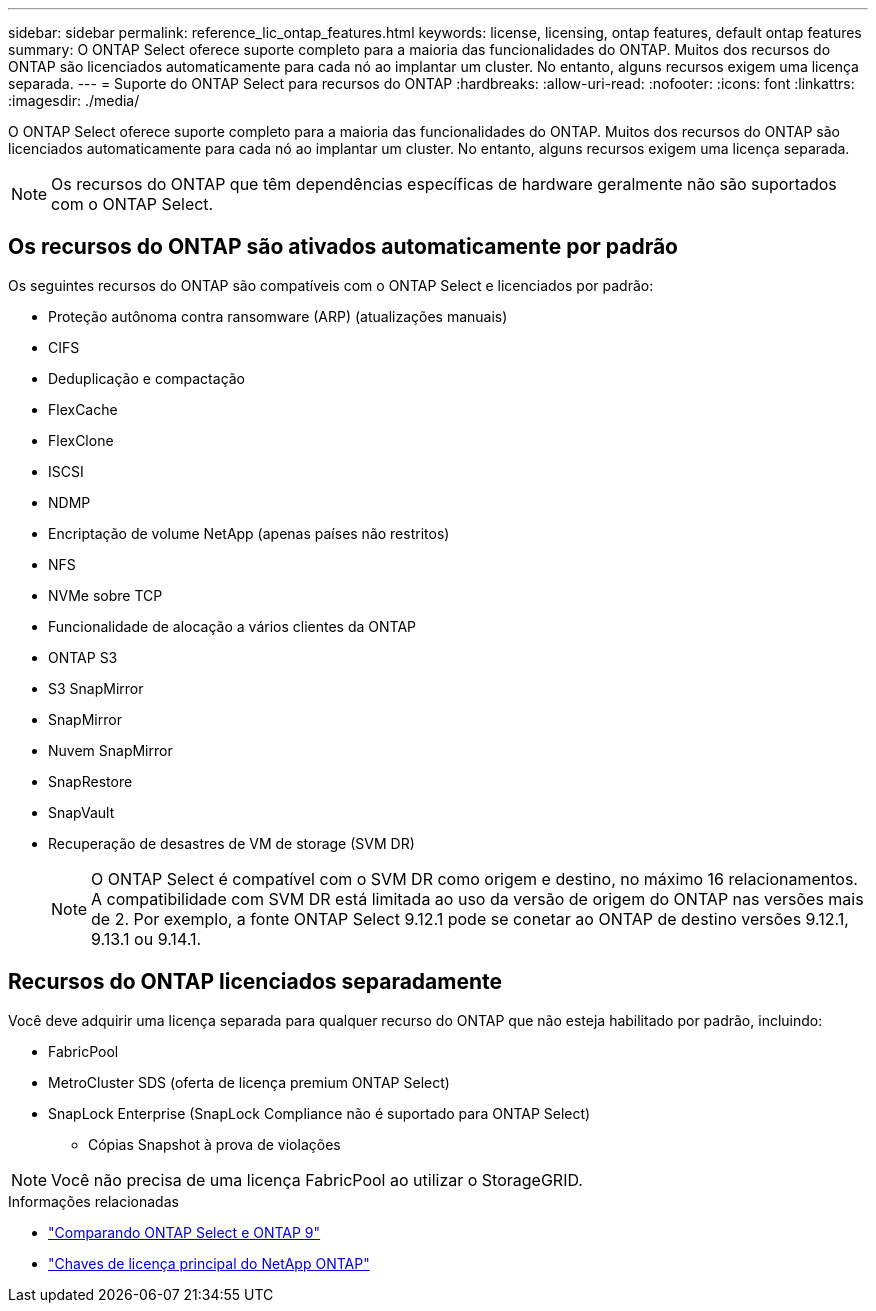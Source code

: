 ---
sidebar: sidebar 
permalink: reference_lic_ontap_features.html 
keywords: license, licensing, ontap features, default ontap features 
summary: O ONTAP Select oferece suporte completo para a maioria das funcionalidades do ONTAP. Muitos dos recursos do ONTAP são licenciados automaticamente para cada nó ao implantar um cluster. No entanto, alguns recursos exigem uma licença separada. 
---
= Suporte do ONTAP Select para recursos do ONTAP
:hardbreaks:
:allow-uri-read: 
:nofooter: 
:icons: font
:linkattrs: 
:imagesdir: ./media/


[role="lead"]
O ONTAP Select oferece suporte completo para a maioria das funcionalidades do ONTAP. Muitos dos recursos do ONTAP são licenciados automaticamente para cada nó ao implantar um cluster. No entanto, alguns recursos exigem uma licença separada.


NOTE: Os recursos do ONTAP que têm dependências específicas de hardware geralmente não são suportados com o ONTAP Select.



== Os recursos do ONTAP são ativados automaticamente por padrão

Os seguintes recursos do ONTAP são compatíveis com o ONTAP Select e licenciados por padrão:

* Proteção autônoma contra ransomware (ARP) (atualizações manuais)
* CIFS
* Deduplicação e compactação
* FlexCache
* FlexClone
* ISCSI
* NDMP
* Encriptação de volume NetApp (apenas países não restritos)
* NFS
* NVMe sobre TCP
* Funcionalidade de alocação a vários clientes da ONTAP
* ONTAP S3
* S3 SnapMirror
* SnapMirror
* Nuvem SnapMirror
* SnapRestore
* SnapVault
* Recuperação de desastres de VM de storage (SVM DR)
+

NOTE: O ONTAP Select é compatível com o SVM DR como origem e destino, no máximo 16 relacionamentos. A compatibilidade com SVM DR está limitada ao uso da versão de origem do ONTAP nas versões mais de 2. Por exemplo, a fonte ONTAP Select 9.12.1 pode se conetar ao ONTAP de destino versões 9.12.1, 9.13.1 ou 9.14.1.





== Recursos do ONTAP licenciados separadamente

Você deve adquirir uma licença separada para qualquer recurso do ONTAP que não esteja habilitado por padrão, incluindo:

* FabricPool
* MetroCluster SDS (oferta de licença premium ONTAP Select)
* SnapLock Enterprise (SnapLock Compliance não é suportado para ONTAP Select)
+
** Cópias Snapshot à prova de violações





NOTE: Você não precisa de uma licença FabricPool ao utilizar o StorageGRID.

.Informações relacionadas
* link:concept_ots_overview.html#comparing-ontap-select-and-ontap-9["Comparando ONTAP Select e ONTAP 9"]
* link:https://mysupport.netapp.com/site/systems/master-license-keys["Chaves de licença principal do NetApp ONTAP"^]

